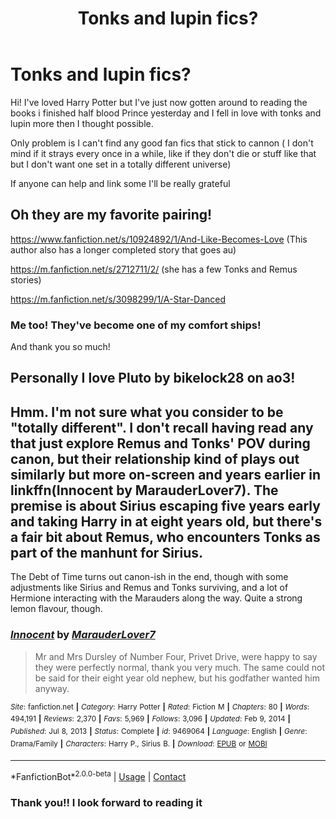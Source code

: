 #+TITLE: Tonks and lupin fics?

* Tonks and lupin fics?
:PROPERTIES:
:Author: interstellar-cat
:Score: 1
:DateUnix: 1617790739.0
:DateShort: 2021-Apr-07
:FlairText: Request
:END:
Hi! I've loved Harry Potter but I've just now gotten around to reading the books i finished half blood Prince yesterday and I fell in love with tonks and lupin more then I thought possible.

Only problem is I can't find any good fan fics that stick to cannon ( I don't mind if it strays every once in a while, like if they don't die or stuff like that but I don't want one set in a totally different universe)

If anyone can help and link some I'll be really grateful


** Oh they are my favorite pairing!

[[https://www.fanfiction.net/s/10924892/1/And-Like-Becomes-Love]] (This author also has a longer completed story that goes au)

[[https://m.fanfiction.net/s/2712711/2/]] (she has a few Tonks and Remus stories)

[[https://m.fanfiction.net/s/3098299/1/A-Star-Danced]]
:PROPERTIES:
:Author: Jgrmnn
:Score: 3
:DateUnix: 1617820048.0
:DateShort: 2021-Apr-07
:END:

*** Me too! They've become one of my comfort ships!

And thank you so much!
:PROPERTIES:
:Author: interstellar-cat
:Score: 1
:DateUnix: 1617820246.0
:DateShort: 2021-Apr-07
:END:


** Personally I love Pluto by bikelock28 on ao3!
:PROPERTIES:
:Author: FloreatCastellum
:Score: 3
:DateUnix: 1617891733.0
:DateShort: 2021-Apr-08
:END:


** Hmm. I'm not sure what you consider to be "totally different". I don't recall having read any that just explore Remus and Tonks' POV during canon, but their relationship kind of plays out similarly but more on-screen and years earlier in linkffn(Innocent by MarauderLover7). The premise is about Sirius escaping five years early and taking Harry in at eight years old, but there's a fair bit about Remus, who encounters Tonks as part of the manhunt for Sirius.

The Debt of Time turns out canon-ish in the end, though with some adjustments like Sirius and Remus and Tonks surviving, and a lot of Hermione interacting with the Marauders along the way. Quite a strong lemon flavour, though.
:PROPERTIES:
:Author: thrawnca
:Score: 2
:DateUnix: 1617795497.0
:DateShort: 2021-Apr-07
:END:

*** [[https://www.fanfiction.net/s/9469064/1/][*/Innocent/*]] by [[https://www.fanfiction.net/u/4684913/MarauderLover7][/MarauderLover7/]]

#+begin_quote
  Mr and Mrs Dursley of Number Four, Privet Drive, were happy to say they were perfectly normal, thank you very much. The same could not be said for their eight year old nephew, but his godfather wanted him anyway.
#+end_quote

^{/Site/:} ^{fanfiction.net} ^{*|*} ^{/Category/:} ^{Harry} ^{Potter} ^{*|*} ^{/Rated/:} ^{Fiction} ^{M} ^{*|*} ^{/Chapters/:} ^{80} ^{*|*} ^{/Words/:} ^{494,191} ^{*|*} ^{/Reviews/:} ^{2,370} ^{*|*} ^{/Favs/:} ^{5,969} ^{*|*} ^{/Follows/:} ^{3,096} ^{*|*} ^{/Updated/:} ^{Feb} ^{9,} ^{2014} ^{*|*} ^{/Published/:} ^{Jul} ^{8,} ^{2013} ^{*|*} ^{/Status/:} ^{Complete} ^{*|*} ^{/id/:} ^{9469064} ^{*|*} ^{/Language/:} ^{English} ^{*|*} ^{/Genre/:} ^{Drama/Family} ^{*|*} ^{/Characters/:} ^{Harry} ^{P.,} ^{Sirius} ^{B.} ^{*|*} ^{/Download/:} ^{[[http://www.ff2ebook.com/old/ffn-bot/index.php?id=9469064&source=ff&filetype=epub][EPUB]]} ^{or} ^{[[http://www.ff2ebook.com/old/ffn-bot/index.php?id=9469064&source=ff&filetype=mobi][MOBI]]}

--------------

*FanfictionBot*^{2.0.0-beta} | [[https://github.com/FanfictionBot/reddit-ffn-bot/wiki/Usage][Usage]] | [[https://www.reddit.com/message/compose?to=tusing][Contact]]
:PROPERTIES:
:Author: FanfictionBot
:Score: 1
:DateUnix: 1617795518.0
:DateShort: 2021-Apr-07
:END:


*** Thank you!! I look forward to reading it
:PROPERTIES:
:Author: interstellar-cat
:Score: 1
:DateUnix: 1617802196.0
:DateShort: 2021-Apr-07
:END:

